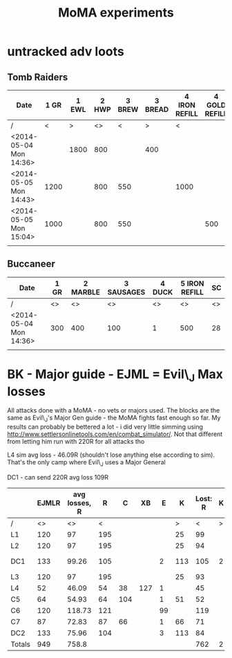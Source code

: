 #+TITLE: MoMA experiments

* untracked adv loots
** Tomb Raiders

|------------------------+------+-------+-------+--------+---------+---------------+---------------+---------+---------------+---------------+---------+---------------+---------+----|
| Date                   | 1 GR | 1 EWL | 2 HWP | 3 BREW | 3 BREAD | 4 IRON REFILL | 4 GOLD REFILL | 4 PIERO | 5 IRON REFILL | 5 GOLD REFILL | 5 PIERO | 6 IRON REFILL | 6 PIERO | SC |
|------------------------+------+-------+-------+--------+---------+---------------+---------------+---------+---------------+---------------+---------+---------------+---------+----|
| /                      |    < |     > |    <> |      < |       > |             < |               |       > |             < |               |       > |             < |       > | <> |
| <2014-05-04 Mon 14:36> |      |  1800 |   800 |        |     400 |               |               |       1 |               |           500 |         |          1000 |         | 74 |
| <2014-05-05 Mon 14:43> | 1200 |       |   800 |    550 |         |          1000 |               |         |          1000 |               |         |               |       1 | 74 |
| <2014-05-05 Mon 15:04> | 1000 |       |   800 |    550 |         |               |           500 |         |               |               |       1 |          1000 |         | 74 |
|                        |      |       |       |        |         |               |               |         |               |               |         |               |         |    |
|------------------------+------+-------+-------+--------+---------+---------------+---------------+---------+---------------+---------------+---------+---------------+---------+----|
   

   
** Buccaneer

|------------------------+------+----------+------------+--------+---------------+----|
| Date                   | 1 GR | 2 MARBLE | 3 SAUSAGES | 4 DUCK | 5 IRON REFILL | SC |
|------------------------+------+----------+------------+--------+---------------+----|
| /                      |   <> |       <> |         <> |     <> |            <> | <> |
| <2014-05-04 Mon 14:36> |  300 |      400 |        100 |      1 |           500 | 28 |
|                        |      |          |            |        |               |    |
|------------------------+------+----------+------------+--------+---------------+----|
   

* BK - Major guide - EJML = Evil\_J Max losses 

All attacks done with a MoMA - no vets or majors used. The blocks are
the same as Evil\_J's Major Gen guide - the MoMA fights fast enough so
far.  My results can probably be bettered a lot - i did very little
simming using http://www.settlersonlinetools.com/en/combat_simulator/.
Not that different from letting him run with 220R for all attacks tho

L4 sim avg loss - 46.09R (shouldn't lose anything else according to sim). That's the only camp where Evil\_J uses a Major General

DC1 - can send 220R avg loss 109R

|--------+-------+---------------+-----+-----+-----+----+-----+----------+---+----------|
|        | EJMLR | avg losses, R |   R |   C |  XB |  E |   K | Lost:  R | K |          |
|--------+-------+---------------+-----+-----+-----+----+-----+----------+---+----------|
| /      |    <> |            <> |   < |     |     |    |   > |        < | > |          |
| L1     |   120 |            97 | 195 |     |     |    |  25 |       99 |   |          |
| L2     |   120 |            97 | 195 |     |     |    |  25 |       94 |   |          |
| DC1    |   133 |         99.26 | 105 |     |     |  2 | 113 |      105 | 2 | Not good |
| L3     |   120 |            97 | 195 |     |     |    |  25 |       93 |   |          |
| L4     |    52 |         46.09 |  54 |  38 | 127 |  1 |     |       45 |   |          |
| C5     |    64 |         54.93 |  64 | 104 |     |  1 |  51 |       52 |   |          |
| C6     |   120 |        118.73 | 121 |     |     | 99 |     |      119 |   |          |
| C7     |    87 |         72.83 |  87 |  66 |     |  1 |  66 |       71 |   |          |
| DC2    |   133 |         75.96 | 104 |     |     |  3 | 113 |       84 |   |          |
|--------+-------+---------------+-----+-----+-----+----+-----+----------+---+----------|
| Totals |   949 |         758.8 |     |     |     |    |     |      762 | 2 |          |
|--------+-------+---------------+-----+-----+-----+----+-----+----------+---+----------|
#+TBLFM: @12$2=vsum(@3..@11)::@12$3=vsum(@3..@11)::@12$9=vsum(@3..@11)::@12$10=vsum(@3..@11)
